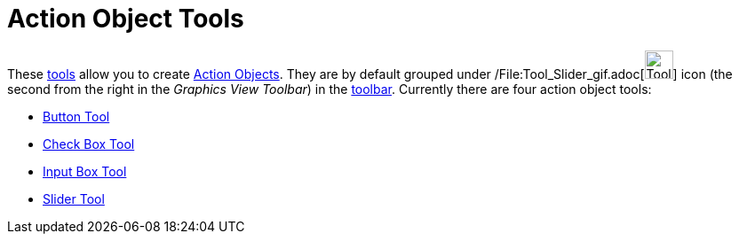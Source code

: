 = Action Object Tools

These xref:/Tools.adoc[tools] allow you to create xref:/Action_Objects.adoc[Action Objects]. They are by default grouped
under /File:Tool_Slider_gif.adoc[image:Tool_Slider.gif[Tool Slider.gif,width=32,height=32]] icon (the second from the
right in the _Graphics View Toolbar_) in the xref:/Toolbar.adoc[toolbar]. Currently there are four action object tools:

* xref:/tools/Button_Tool.adoc[Button Tool]
* xref:/tools/Check_Box_Tool.adoc[Check Box Tool]
* xref:/tools/Input_Box_Tool.adoc[Input Box Tool]
* xref:/tools/Slider_Tool.adoc[Slider Tool]
